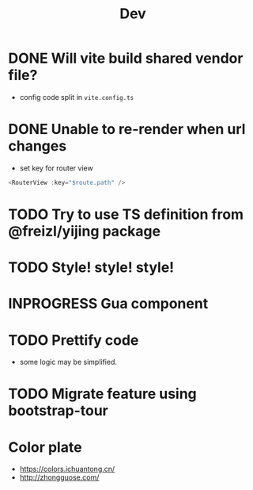 #+title: Dev


* DONE Will vite build shared vendor file?
CLOSED: [2023-02-02 Thu 21:35]
- config code split in ~vite.config.ts~
* DONE Unable to re-render when url changes
CLOSED: [2023-02-02 Thu 21:35]
- set key for router view

#+begin_src js
  <RouterView :key="$route.path" />
#+end_src
* TODO Try to use TS definition from @freizl/yijing package
* TODO Style! style! style!
* INPROGRESS Gua component
* TODO Prettify code
- some logic may be simplified.
* TODO Migrate feature using bootstrap-tour
* Color plate
- https://colors.ichuantong.cn/
- http://zhongguose.com/
